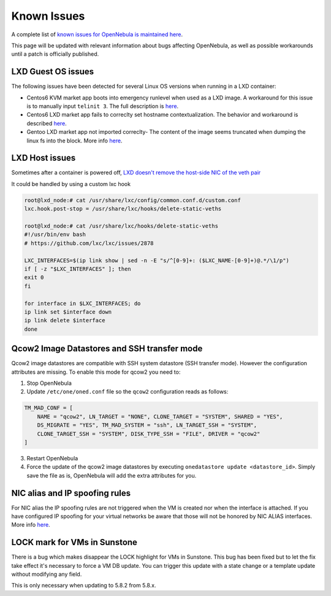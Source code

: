 .. _known_issues:

================================================================================
Known Issues
================================================================================

A complete list of `known issues for OpenNebula is maintained here <https://github.com/OpenNebula/one/issues?q=is%3Aopen+is%3Aissue+label%3A%22Type%3A+Bug%22+label%3A%22Status%3A+Accepted%22>`__.

This page will be updated with relevant information about bugs affecting OpenNebula, as well as possible workarounds until a patch is officially published.


LXD Guest OS issues
================================================================================

The following issues have been detected for several Linux OS versions when running in a LXD container:

* Centos6 KVM market app boots into emergency runlevel when used as a LXD image. A workaround for this issue is to manually input ``telinit 3``. The full description is `here <https://github.com/OpenNebula/one/issues/3023>`__.
* Centos6 LXD market app fails to correclty set hostname contextualization. The behavior and workaround is described `here <https://github.com/OpenNebula/one/issues/3132>`__.
* Gentoo LXD market app not imported correclty- The content of the image seems truncated when dumping the linux fs into the block. More info `here <https://github.com/OpenNebula/one/issues/3049>`__.

LXD Host issues
================================================================================

Sometimes after a container is powered off, `LXD doesn't remove the host-side NIC of the veth pair <https://github.com/OpenNebula/one/issues/3189>`__

It could be handled by using a custom lxc hook

.. code-block:: text

    root@lxd_node:# cat /usr/share/lxc/config/common.conf.d/custom.conf
    lxc.hook.post-stop = /usr/share/lxc/hooks/delete-static-veths

    root@lxd_node:# cat /usr/share/lxc/hooks/delete-static-veths
    #!/usr/bin/env bash
    # https://github.com/lxc/lxc/issues/2878

    LXC_INTERFACES=$(ip link show | sed -n -E "s/^[0-9]+: ($LXC_NAME-[0-9]+)@.*/\1/p")
    if [ -z "$LXC_INTERFACES" ]; then
    exit 0
    fi

    for interface in $LXC_INTERFACES; do
    ip link set $interface down
    ip link delete $interface
    done

Qcow2 Image Datastores and SSH transfer mode
================================================================================

Qcow2 image datastores are compatible with SSH system datastore (SSH transfer mode). However the configuration attributes are missing. To enable this mode for qcow2 you need to:

1. Stop OpenNebula
2. Update ``/etc/one/oned.conf`` file so the ``qcow2`` configuration reads as follows:

.. code-block:: bash

   TM_MAD_CONF = [
       NAME = "qcow2", LN_TARGET = "NONE", CLONE_TARGET = "SYSTEM", SHARED = "YES",
       DS_MIGRATE = "YES", TM_MAD_SYSTEM = "ssh", LN_TARGET_SSH = "SYSTEM",
       CLONE_TARGET_SSH = "SYSTEM", DISK_TYPE_SSH = "FILE", DRIVER = "qcow2"
   ]

3. Restart OpenNebula
4. Force the update of the qcow2 image datastores by executing ``onedatastore update <datastore_id>``. Simply save the file as is, OpenNebula will add the extra attributes for you.

NIC alias and IP spoofing rules
================================================================================

For NIC alias the IP spoofing rules are not triggered when the VM is created nor when the interface is attached. If you have configured IP spoofing for your virtual networks be aware that those will not be honored by NIC ALIAS interfaces. More info `here <https://github.com/OpenNebula/one/issues/3079>`__.

LOCK mark for VMs in Sunstone
================================================================================

There is a bug which makes disappear the LOCK highlight for VMs in Sunstone. This bug has been fixed but to let the fix take effect it's necessary to force a VM DB update. You can trigger this update with a state change or a template update without modifying any field.

This is only necessary when updating to 5.8.2 from 5.8.x.
